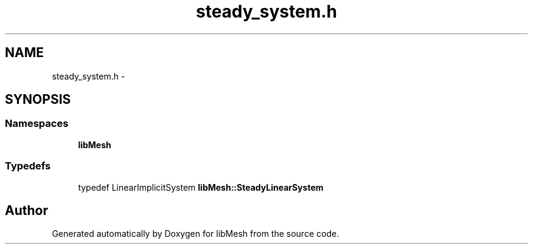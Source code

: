 .TH "steady_system.h" 3 "Tue May 6 2014" "libMesh" \" -*- nroff -*-
.ad l
.nh
.SH NAME
steady_system.h \- 
.SH SYNOPSIS
.br
.PP
.SS "Namespaces"

.in +1c
.ti -1c
.RI "\fBlibMesh\fP"
.br
.in -1c
.SS "Typedefs"

.in +1c
.ti -1c
.RI "typedef LinearImplicitSystem \fBlibMesh::SteadyLinearSystem\fP"
.br
.in -1c
.SH "Author"
.PP 
Generated automatically by Doxygen for libMesh from the source code\&.
